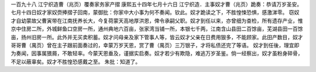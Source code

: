 一百九十八 江宁织造曹（兆页）覆奏家务家产摺 
康熙五十四年七月十六日 
江宁织造．主事奴才曹（兆页）跪奏：恭请万岁圣安。 
七月十四日奴才家奴赍捧摺子回南，蒙御批：你家中大小事为何不奏闻。钦此。奴才跪读之下，不胜惶悚恐惧，感激涕零。 
窃奴才自幼蒙故父曹寅带在江南抚养长大，今复荷蒙天高地厚洪恩，俾令承嗣父职。奴才到任以来，亦曾细为查检，所有遗存产业，惟京中住房二所，外城鲜鱼口空房一所，通州典地六百亩，张家湾当铺一所，本银七千两，江南含山县田二百馀亩，芜湖县田一百馀亩，扬州旧房一所。此外并无买卖积蓄。奴才问母亲及家下管事人等，皆云奴才父亲在日费用狠多，不能顾家。此田产数目，奴才哥哥曹（禺页）曾在主子跟前面奏过的，幸蒙万岁天恩，赏了曹（禺页）三万银子，才将私债还完了等语。 
奴才到任後，理宜即为奏闻，因事属猥屑，不敢轻率。今蒙天恩垂及，谨据实启奏。奴才若少有欺隐，难逃万岁圣鉴。倘一经察出，奴才虽粉身碎骨，不足以蔽辜矣。奴才不胜惶恐感戴之至。 
朱批：知道了。 
